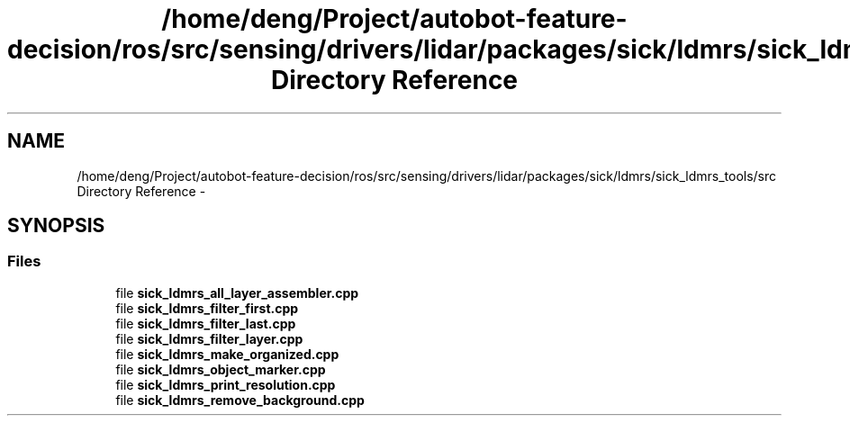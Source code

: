 .TH "/home/deng/Project/autobot-feature-decision/ros/src/sensing/drivers/lidar/packages/sick/ldmrs/sick_ldmrs_tools/src Directory Reference" 3 "Fri May 22 2020" "Autoware_Doxygen" \" -*- nroff -*-
.ad l
.nh
.SH NAME
/home/deng/Project/autobot-feature-decision/ros/src/sensing/drivers/lidar/packages/sick/ldmrs/sick_ldmrs_tools/src Directory Reference \- 
.SH SYNOPSIS
.br
.PP
.SS "Files"

.in +1c
.ti -1c
.RI "file \fBsick_ldmrs_all_layer_assembler\&.cpp\fP"
.br
.ti -1c
.RI "file \fBsick_ldmrs_filter_first\&.cpp\fP"
.br
.ti -1c
.RI "file \fBsick_ldmrs_filter_last\&.cpp\fP"
.br
.ti -1c
.RI "file \fBsick_ldmrs_filter_layer\&.cpp\fP"
.br
.ti -1c
.RI "file \fBsick_ldmrs_make_organized\&.cpp\fP"
.br
.ti -1c
.RI "file \fBsick_ldmrs_object_marker\&.cpp\fP"
.br
.ti -1c
.RI "file \fBsick_ldmrs_print_resolution\&.cpp\fP"
.br
.ti -1c
.RI "file \fBsick_ldmrs_remove_background\&.cpp\fP"
.br
.in -1c

